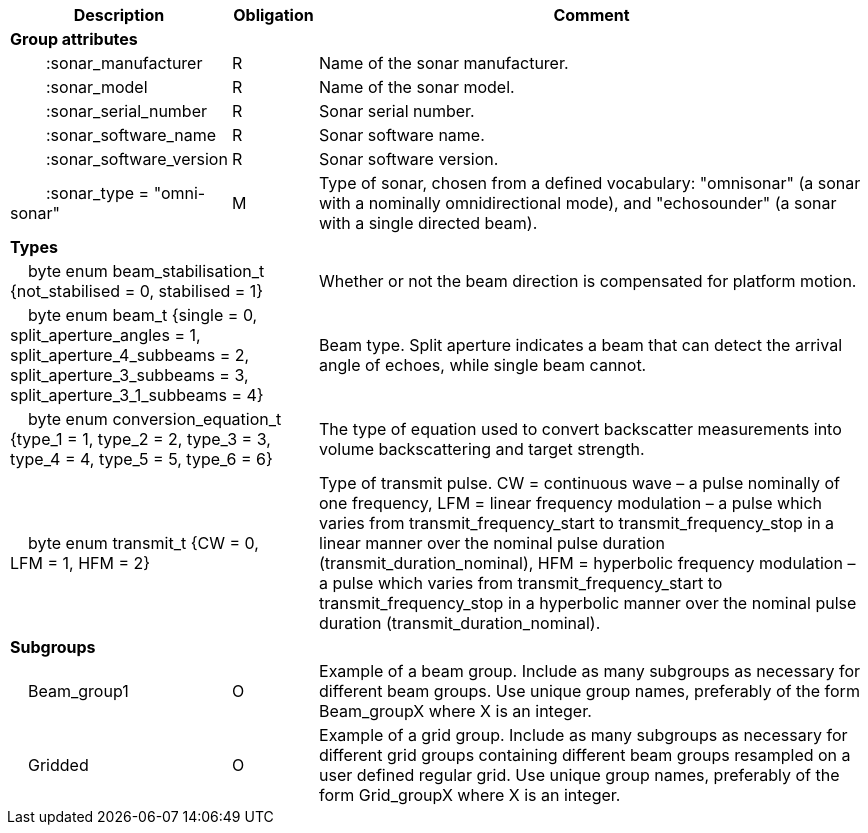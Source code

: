 :var: {nbsp}{nbsp}{nbsp}{nbsp}
:attr: {var}{var}
[cols="25%,10%,65%",options="header",]
|===
|Description |Obligation |Comment
s|Group attributes | |
 |{attr}:sonar_manufacturer |R |Name of the sonar manufacturer.
 |{attr}:sonar_model |R |Name of the sonar model.
 |{attr}:sonar_serial_number |R |Sonar serial number.
 |{attr}:sonar_software_name |R |Sonar software name.
 |{attr}:sonar_software_version |R |Sonar software version.
 |{attr}:sonar_type = "omni-sonar" |M |Type of sonar, chosen from a defined vocabulary: "omnisonar" (a sonar with a nominally omnidirectional mode), and "echosounder" (a sonar with a single directed beam).
 
s|Types | |
 2+|{var}byte enum beam_stabilisation_t {not_stabilised = 0, stabilised = 1} |Whether or not the beam direction is compensated for platform motion.
 2+|{var}byte enum beam_t {single = 0, split_aperture_angles = 1, split_aperture_4_subbeams = 2, split_aperture_3_subbeams = 3, split_aperture_3_1_subbeams = 4} |Beam type. Split aperture indicates a beam that can detect the arrival angle of echoes, while single beam cannot.
 2+|{var}byte enum conversion_equation_t {type_1 = 1, type_2 = 2, type_3 = 3, type_4 = 4, type_5 = 5, type_6 = 6} |The type of equation used to convert backscatter measurements into volume backscattering and target strength.
 2+|{var}byte enum transmit_t {CW = 0, LFM = 1, HFM = 2} |Type of transmit pulse. CW = continuous wave – a pulse nominally of one frequency, LFM = linear frequency modulation – a pulse which varies from transmit_frequency_start to transmit_frequency_stop in a linear manner over the nominal pulse duration (transmit_duration_nominal), HFM = hyperbolic frequency modulation – a pulse which varies from transmit_frequency_start to transmit_frequency_stop in a hyperbolic manner over the nominal pulse duration (transmit_duration_nominal).

s|Subgroups | |
 |{var}Beam_group1 |O |Example of a beam group. Include as many subgroups as necessary for different beam groups. Use unique group names, preferably of the form Beam_groupX where X is an integer.
 |{var}Gridded |O |Example of a grid group. Include as many subgroups as necessary for different grid groups containing different beam groups resampled on a user defined regular grid. Use unique group names, preferably of the form Grid_groupX where X is an integer.
|===


